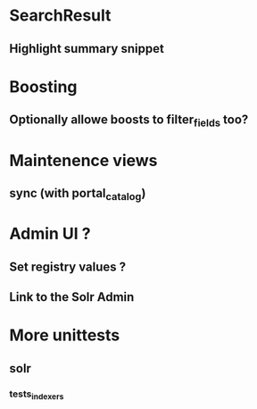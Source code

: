 * SearchResult
** Highlight summary snippet
* Boosting
** Optionally allowe boosts to filter_fields too?
* Maintenence views
** sync (with portal_catalog)
* Admin UI ?
** Set registry values ?
** Link to the Solr Admin
* More unittests
** solr
*** tests_indexers
